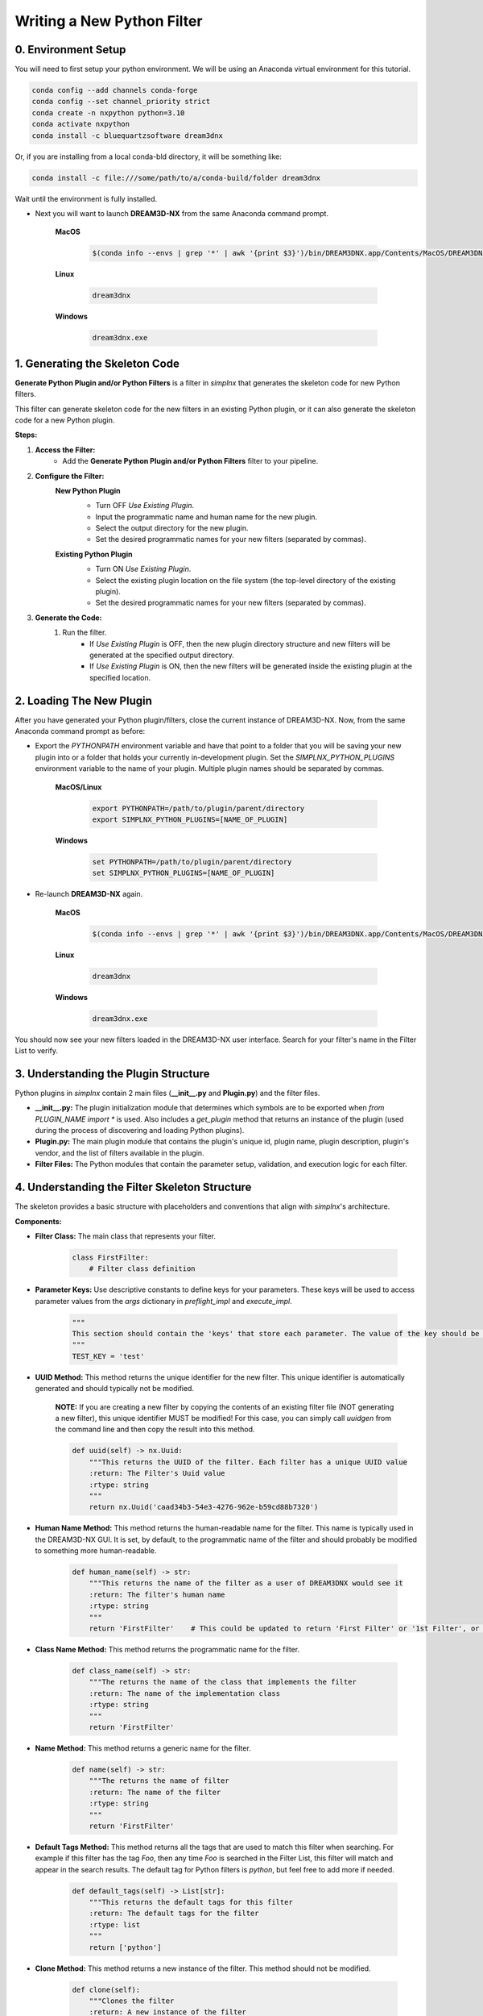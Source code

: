 Writing a New Python Filter
===========================

0. Environment Setup
--------------------

You will need to first setup your python environment. We will be using an Anaconda virtual environment for this tutorial.

.. code:: shell

    conda config --add channels conda-forge
    conda config --set channel_priority strict
    conda create -n nxpython python=3.10
    conda activate nxpython
    conda install -c bluequartzsoftware dream3dnx

Or, if you are installing from a local conda-bld directory, it will be something like:

.. code:: shell

    conda install -c file:///some/path/to/a/conda-build/folder dream3dnx


Wait until the environment is fully installed.

- Next you will want to launch **DREAM3D-NX** from the same Anaconda command prompt.

    **MacOS**

        .. code:: shell

            $(conda info --envs | grep '*' | awk '{print $3}')/bin/DREAM3DNX.app/Contents/MacOS/DREAM3DNX
    
    **Linux**

        .. code:: shell

            dream3dnx

    **Windows**

        .. code:: shell

            dream3dnx.exe

1. Generating the Skeleton Code
-------------------------------

**Generate Python Plugin and/or Python Filters** is a filter in *simplnx* that generates the skeleton code for new Python filters.

This filter can generate skeleton code for the new filters in an existing Python plugin, or it can also generate the skeleton code for a new Python plugin.

**Steps:**

#. **Access the Filter:**
    - Add the **Generate Python Plugin and/or Python Filters** filter to your pipeline.

#. **Configure the Filter:**
    **New Python Plugin**
        .. image:: Images/Generate_Python_Plugin.png

        - Turn OFF *Use Existing Plugin*.
        - Input the programmatic name and human name for the new plugin.
        - Select the output directory for the new plugin.
        - Set the desired programmatic names for your new filters (separated by commas).
    
    **Existing Python Plugin**
        .. image:: Images/Generate_Python_Plugin_2.png

        - Turn ON *Use Existing Plugin*.
        - Select the existing plugin location on the file system (the top-level directory of the existing plugin).
        - Set the desired programmatic names for your new filters (separated by commas).

#. **Generate the Code:**
    #. Run the filter.
        - If *Use Existing Plugin* is OFF, then the new plugin directory structure and new filters will be generated at the specified output directory.
        - If *Use Existing Plugin* is ON, then the new filters will be generated inside the existing plugin at the specified location.

2. Loading The New Plugin
-------------------------
After you have generated your Python plugin/filters, close the current instance of DREAM3D-NX.  Now, from the same Anaconda command prompt as before:

- Export the `PYTHONPATH` environment variable and have that point to a folder that you will be saving your new plugin into or a folder that holds your currently in-development plugin.  Set the `SIMPLNX_PYTHON_PLUGINS` environment variable to the name of your plugin.  Multiple plugin names should be separated by commas.

    **MacOS/Linux**

        .. code:: shell

            export PYTHONPATH=/path/to/plugin/parent/directory
            export SIMPLNX_PYTHON_PLUGINS=[NAME_OF_PLUGIN]

    **Windows**

        .. code:: shell

            set PYTHONPATH=/path/to/plugin/parent/directory
            set SIMPLNX_PYTHON_PLUGINS=[NAME_OF_PLUGIN]

- Re-launch **DREAM3D-NX** again.

    **MacOS**

        .. code:: shell

            $(conda info --envs | grep '*' | awk '{print $3}')/bin/DREAM3DNX.app/Contents/MacOS/DREAM3DNX
    
    **Linux**

        .. code:: shell

            dream3dnx

    **Windows**

        .. code:: shell

            dream3dnx.exe

You should now see your new filters loaded in the DREAM3D-NX user interface.  Search for your filter's name in the Filter List to verify.

3. Understanding the Plugin Structure
-------------------------------------

Python plugins in *simplnx* contain 2 main files (**__init__.py** and **Plugin.py**) and the filter files.

- **__init__.py:** The plugin initialization module that determines which symbols are to be exported when `from PLUGIN_NAME import *` is used.  Also includes a `get_plugin` method that returns an instance of the plugin (used during the process of discovering and loading Python plugins).

- **Plugin.py:** The main plugin module that contains the plugin's unique id, plugin name, plugin description, plugin's vendor, and the list of filters available in the plugin.

- **Filter Files:** The Python modules that contain the parameter setup, validation, and execution logic for each filter.

4. Understanding the Filter Skeleton Structure
----------------------------------------------

The skeleton provides a basic structure with placeholders and conventions that align with *simplnx*'s architecture.

**Components:**

- **Filter Class:** The main class that represents your filter.
  
    .. code-block:: python

        class FirstFilter:
            # Filter class definition
  
- **Parameter Keys:** Use descriptive constants to define keys for your parameters. These keys will be used to access parameter values from the `args` dictionary in `preflight_impl` and `execute_impl`.
  
    .. code-block:: python

        """
        This section should contain the 'keys' that store each parameter. The value of the key should be snake_case. The name of the value should be ALL_CAPITOL_KEY
        """
        TEST_KEY = 'test'

- **UUID Method:** This method returns the unique identifier for the new filter.  This unique identifier is automatically generated and should typically not be modified.

    **NOTE:** If you are creating a new filter by copying the contents of an existing filter file (NOT generating a new filter), this unique identifier MUST be modified!  For this case, you can simply call `uuidgen` from the command line and then copy the result into this method.

    .. code-block:: python

        def uuid(self) -> nx.Uuid:
            """This returns the UUID of the filter. Each filter has a unique UUID value
            :return: The Filter's Uuid value
            :rtype: string
            """
            return nx.Uuid('caad34b3-54e3-4276-962e-b59cd88b7320')

- **Human Name Method:** This method returns the human-readable name for the filter.  This name is typically used in the DREAM3D-NX GUI.  It is set, by default, to the programmatic name of the filter and should probably be modified to something more human-readable.

    .. code-block:: python

        def human_name(self) -> str:
            """This returns the name of the filter as a user of DREAM3DNX would see it
            :return: The filter's human name
            :rtype: string
            """
            return 'FirstFilter'    # This could be updated to return 'First Filter' or '1st Filter', or any other human-readable name.

- **Class Name Method:** This method returns the programmatic name for the filter.

    .. code-block:: python

        def class_name(self) -> str:
            """The returns the name of the class that implements the filter
            :return: The name of the implementation class
            :rtype: string
            """
            return 'FirstFilter'

- **Name Method:** This method returns a generic name for the filter.

    .. code-block:: python

        def name(self) -> str:
            """The returns the name of filter
            :return: The name of the filter
            :rtype: string
            """
            return 'FirstFilter'

- **Default Tags Method:** This method returns all the tags that are used to match this filter when searching.  For example if this filter has the tag *Foo*, then any time *Foo* is searched in the Filter List, this filter will match and appear in the search results.  The default tag for Python filters is *python*, but feel free to add more if needed.

    .. code-block:: python

        def default_tags(self) -> List[str]:
            """This returns the default tags for this filter
            :return: The default tags for the filter
            :rtype: list
            """
            return ['python']

- **Clone Method:** This method returns a new instance of the filter.  This method should not be modified.

    .. code-block:: python

        def clone(self):
            """Clones the filter
            :return: A new instance of the filter
            :rtype:  FirstFilter
            """
            return FirstFilter()

- **Parameters Method:** Add *simplnx* filter parameters to this method to configure what inputs are available to users of the filter.

    .. code-block:: python

        def parameters(self) -> nx.Parameters:
            params = nx.Parameters()

            # Add your parameters here

            return params
  
- **Preflight and Execute Methods:** These are crucial methods where your filter's logic will reside.

    .. code-block:: python

        def preflight_impl(self, data_structure: nx.DataStructure, args: dict, message_handler: nx.IFilter.MessageHandler, should_cancel: nx.AtomicBoolProxy) -> nx.IFilter.PreflightResult:
            # Preflight logic

        def execute_impl(self, data_structure: nx.DataStructure, args: dict, message_handler: nx.IFilter.MessageHandler, should_cancel: nx.AtomicBoolProxy) -> nx.IFilter.ExecuteResult:
            # Execution logic

5. Defining Parameters
----------------------
Parameters determine what inputs are available to users; they make your filter configurable and adaptable to different datasets and scenarios.

1. **Define Parameter Keys:**
    - Use descriptive constants to define keys for your parameters. These keys will be used to access parameter values from the `args` dictionary in `preflight_impl` and `execute_impl`.
   
        .. code-block:: python

            OUTPUT_ARRAY_PATH = 'output_array_path_key'
            INIT_VALUE_KEY = 'init_value_key'
            NUM_TUPLES_KEY = 'num_tuples_key'
            NUM_COMPS_KEY = 'num_comps_key'
    
2. **Implement the `parameters` Method:**
    - Create instances of parameter classes provided by *simplnx* and add them to your filter.
   
        .. code-block:: python

            def parameters(self):
                params = nx.Parameters()

                # Create a 'Number of Tuples' input, where the filter's user can input an unsigned 64-bit integer
                params.insert(nx.UInt64Parameter(FirstFilter.NUM_TUPLES_KEY, 'Number of Tuples', 'Number of Tuples', 1))

                # Create a 'Number of Components' input, where the filter's user can input an unsigned 64-bit integer
                params.insert(nx.UInt64Parameter(FirstFilter.NUM_COMPS_KEY, 'Number of Components', 'Number of Components', 1))

                # Create an 'Initialization Value' input, where the filter's user can input the value that will be used to initialize the output array
                params.insert(nx.Float32Parameter(FirstFilter.INIT_VALUE_KEY, 'Initialization Value', 'This value will be used to fill the new array', '0.0'))

                # Create the input that allows the filter's user to pick the path where the output array will be stored in the data structure
                default_output_data_path = nx.DataPath(["Small IN100", "Scan Data", "Output"])
                params.insert(nx.ArrayCreationParameter(FirstFilter.OUTPUT_ARRAY_PATH, 'Array Creation', 'Example array creation help text', default_output_data_path))

                return params
    
    For the full list of parameters and their arguments, please see `Developer_API <Developer_API.html>`__.

    To see examples of how to instantiate each parameter, check out `ExampleFilter1 <https://github.com/BlueQuartzSoftware/simplnx/tree/develop/wrapping/python/plugins/ExamplePlugin/ExampleFilter1.py>`__ and `ExampleFilter2 <https://github.com/BlueQuartzSoftware/simplnx/tree/develop/wrapping/python/plugins/ExamplePlugin/ExampleFilter2.py>`__.

6. Writing the Preflight Implementation
---------------------------------------
The `preflight_impl` method allows you to perform checks, validations, and setup tasks before the filter's main execution. There are a number of basic steps that are performed but each
step could have any number of details associated to it. **The Preflight method should not be I/O or calculation intensive as it will be run every time a parameter in this filter or
any other filter is modified.**

- Extract the input parameters values into local variables.
- Test those values for any non-allowed values, ranges or other conditions
- Use 'Actions' to modify the DataStructure as needed. These can be Array or Geometry creation or deletion.

Each Parameter will do some basic kinds of sanity checks before the code execution ever makes it to your filter's 'preflight' method. For instance, 'File Input' parameters will already
ensure that the file exists on the file system so the developer does not need to redo this kind of validation. DataArray/GeometrySelection types of parameters will ensure
that the DataStructure DataPath already exists as another example. The filter parameter section will review the kinds of checks that each parameter perform

**Example Preflight Method:**
    This example creates a new 32-bit float output array using the number of tuples, number of components, and output array path provided by the user.  It also validates that the initialization value is not set to 0.

    .. code-block:: python

        def preflight_impl(self, data_structure: nx.DataStructure, args: dict, message_handler: nx.IFilter.MessageHandler, should_cancel: nx.AtomicBoolProxy) -> nx.IFilter.PreflightResult:
            # Retrieve the filter parameter values from the args dictionary using the filter's parameter keys
            num_of_tuples: int = args[FirstFilter.NUM_TUPLES_KEY]
            num_of_components: int = args[FirstFilter.NUM_COMPS_KEY]
            init_value: float = args[FirstFilter.INIT_VALUE_KEY]
            output_array_path: nx.DataPath = args[FirstFilter.OUTPUT_ARRAY_PATH]

            # Return a preflight error if the init value is 0
            if init_value == '0.0':
                return nx.IFilter.PreflightResult(errors=[nx.Error(-123, 'Init Value cannot be 0.')])

            # Create the new output array.  This is done via a CreateArrayAction, which we will create and then append to the output actions.
            # This will create the new output array and add it to the data structure so that it can be used later in the "execute_impl" method.
            output_actions = nx.OutputActions()
            output_actions.append_action(nx.CreateArrayAction(nx.DataType.float32, [num_of_tuples], [num_of_components], output_array_path))

            # Return the output actions
            return nx.IFilter.PreflightResult(output_actions)

**Examples of the Major Steps:**

- **Parameter Retrieval and Validation:**
    - Extract and validate the parameters to ensure they meet your filter's requirements.
  
        .. code-block:: python

            init_value: float = args[FirstFilter.INIT_VALUE_KEY]
            if init_value == '0.0':
                return nx.IFilter.PreflightResult(errors=[nx.Error(-123, 'Init Value cannot be 0.')])
    
- **Output Actions Setup:**
    - If your filter creates new data arrays, create and add the CreateArrayActions to the `output_actions` object.
  
        .. code-block:: python

            output_actions = nx.OutputActions()
            output_actions.append_action(nx.CreateArrayAction(nx.DataType.float32, [num_of_tuples], [num_of_components], output_array_path))

8. Writing the Execute Implementation
-------------------------------------

The `execute_impl` method holds the core functionality of the filter. This function is generally where the actual calculations are
performed.

**Example Execute Method:**
    This example sets the initialization value provided by the user into every index of the newly created output array.

    .. code-block:: python

        def execute_impl(self, data_structure: nx.DataStructure, args: dict, message_handler: nx.IFilter.MessageHandler, should_cancel: nx.AtomicBoolProxy) -> nx.IFilter.ExecuteResult:
            # Retrieve the needed filter parameter values from the args dictionary using the filter's parameter keys
            init_value: float = args[FirstFilter.INIT_VALUE_KEY]
            output_array_path: nx.DataPath = args[FirstFilter.OUTPUT_ARRAY_PATH]

            # Get a reference to the output data array from the data structure
            output_data_array: nx.IDataArray = data_structure[output_array_path]

            # Get a numpy view of the output data array
            data = data_array.npview()

            # Set the init value into every index of the array
            data[:] = init_value

            return nx.Result()

**Key Aspects:**

- **Parameter Retrieval:**
    - Extract the necessary parameters from the args dictionary.
  
        .. code-block:: python

            # Retrieve the needed filter parameter values from the args dictionary using the filter's parameter keys
            init_value: float = args[FirstFilter.INIT_VALUE_KEY]
            output_array_path: nx.DataPath = args[FirstFilter.OUTPUT_ARRAY_PATH]

- **Access Data Arrays/Objects From The Data Structure:**
    - Use DataPaths to get a reference to data arrays and other data objects from the data structure.

        .. code-block:: python

             # Get a reference to the output data array from the data structure
            output_data_array: nx.IDataArray = data_structure[output_array_path]
    
- **Manipulating Data Arrays With Numpy:**
    - Get a numpy view into data arrays and then set values into the arrays using numpy.
  
        .. code-block:: python

            # Get a numpy view of the output data array
            data = data_array.npview()

            # Set the init value into every index of the array
            data[:] = init_value

Conclusion
----------
By following this guide, you can create a custom Python filter for *simplnx* that is configurable, follows best practices, and integrates smoothly into data processing pipelines. Remember to thoroughly test your filter with different parameter configurations and datasets to ensure its robustness and correctness.

For more Python filter examples, check out the `ExamplePlugin <https://github.com/BlueQuartzSoftware/simplnx/tree/develop/wrapping/python/plugins/ExamplePlugin>`_.